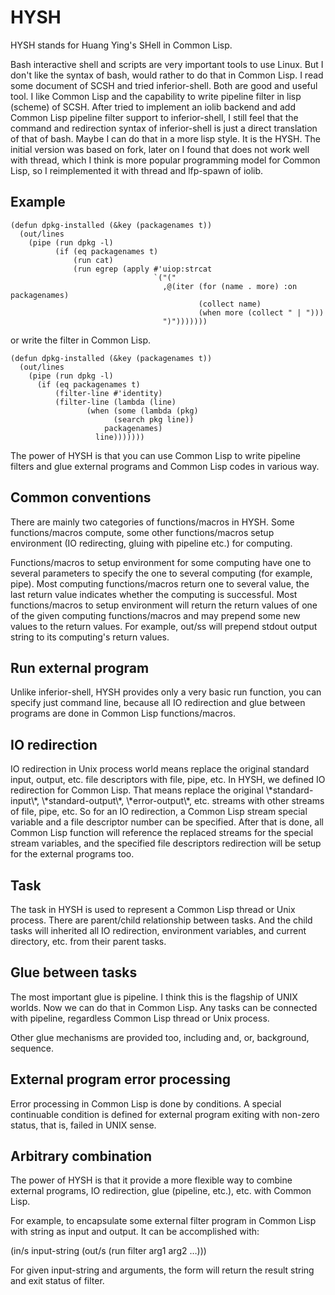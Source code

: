 * HYSH

HYSH stands for Huang Ying's SHell in Common Lisp.

Bash interactive shell and scripts are very important tools to use
Linux.  But I don't like the syntax of bash, would rather to do that
in Common Lisp.  I read some document of SCSH and tried
inferior-shell.  Both are good and useful tool.  I like Common Lisp
and the capability to write pipeline filter in lisp (scheme) of SCSH.
After tried to implement an iolib backend and add Common Lisp pipeline
filter support to inferior-shell, I still feel that the command and
redirection syntax of inferior-shell is just a direct translation of
that of bash.  Maybe I can do that in a more lisp style.  It is the
HYSH.  The initial version was based on fork, later on I found that
does not work well with thread, which I think is more popular
programming model for Common Lisp, so I reimplemented it with thread
and lfp-spawn of iolib.

** Example

#+BEGIN_EXAMPLE
(defun dpkg-installed (&key (packagenames t))
  (out/lines
    (pipe (run dpkg -l)
          (if (eq packagenames t)
              (run cat)
              (run egrep (apply #'uiop:strcat
                                `("("
                                  ,@(iter (for (name . more) :on packagenames)
                                          (collect name)
                                          (when more (collect " | ")))
                                  ")")))))))
#+END_EXAMPLE

or write the filter in Common Lisp.

#+BEGIN_EXAMPLE
(defun dpkg-installed (&key (packagenames t))
  (out/lines
    (pipe (run dpkg -l)
	  (if (eq packagenames t)
	      (filter-line #'identity)
	      (filter-line (lambda (line)
			     (when (some (lambda (pkg)
					   (search pkg line))
					 packagenames)
			       line)))))))
#+END_EXAMPLE

The power of HYSH is that you can use Common Lisp to write pipeline
filters and glue external programs and Common Lisp codes in various
way.

** Common conventions

There are mainly two categories of functions/macros in HYSH.  Some
functions/macros compute, some other functions/macros setup
environment (IO redirecting, gluing with pipeline etc.) for computing.

Functions/macros to setup environment for some computing have one to
several parameters to specify the one to several computing (for
example, pipe).  Most computing functions/macros return one to several
value, the last return value indicates whether the computing is
successful.  Most functions/macros to setup environment will return
the return values of one of the given computing functions/macros and
may prepend some new values to the return values.  For example, out/ss
will prepend stdout output string to its computing's return values.

** Run external program

Unlike inferior-shell, HYSH provides only a very basic run function,
you can specify just command line, because all IO redirection and glue
between programs are done in Common Lisp functions/macros.

** IO redirection

IO redirection in Unix process world means replace the original
standard input, output, etc. file descriptors with file, pipe, etc.
In HYSH, we defined IO redirection for Common Lisp.  That means
replace the original \*standard-input\*, \*standard-output\*,
\*error-output\*, etc. streams with other streams of file, pipe, etc.
So for an IO redirection, a Common Lisp stream special variable and a
file descriptor number can be specified.  After that is done, all
Common Lisp function will reference the replaced streams for the
special stream variables, and the specified file descriptors
redirection will be setup for the external programs too.

** Task

The task in HYSH is used to represent a Common Lisp thread or Unix
process.  There are parent/child relationship between tasks.  And the
child tasks will inherited all IO redirection, environment variables,
and current directory, etc. from their parent tasks.

** Glue between tasks

The most important glue is pipeline.  I think this is the flagship of
UNIX worlds.  Now we can do that in Common Lisp.  Any tasks can be
connected with pipeline, regardless Common Lisp thread or Unix
process.

Other glue mechanisms are provided too, including and, or, background,
sequence.

** External program error processing

Error processing in Common Lisp is done by conditions.  A special
continuable condition is defined for external program exiting with
non-zero status, that is, failed in UNIX sense.

** Arbitrary combination

The power of HYSH is that it provide a more flexible way to combine
external programs, IO redirection, glue (pipeline, etc.), etc. with
Common Lisp.

For example, to encapsulate some external filter program in Common
Lisp with string as input and output.  It can be accomplished with:

(in/s input-string (out/s (run filter arg1 arg2 ...)))

For given input-string and arguments, the form will return the result
string and exit status of filter.
